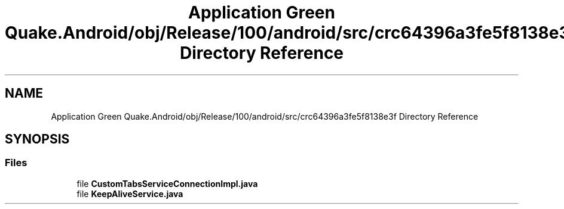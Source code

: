 .TH "Application Green Quake.Android/obj/Release/100/android/src/crc64396a3fe5f8138e3f Directory Reference" 3 "Thu Apr 29 2021" "Version 1.0" "Green Quake" \" -*- nroff -*-
.ad l
.nh
.SH NAME
Application Green Quake.Android/obj/Release/100/android/src/crc64396a3fe5f8138e3f Directory Reference
.SH SYNOPSIS
.br
.PP
.SS "Files"

.in +1c
.ti -1c
.RI "file \fBCustomTabsServiceConnectionImpl\&.java\fP"
.br
.ti -1c
.RI "file \fBKeepAliveService\&.java\fP"
.br
.in -1c
